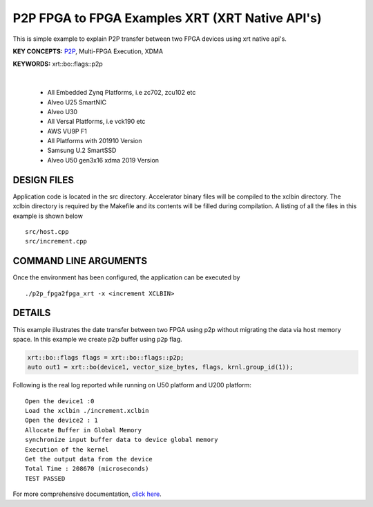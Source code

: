 P2P FPGA to FPGA Examples XRT (XRT Native API's)
================================================

This is simple example to explain P2P transfer between two FPGA devices using xrt native api's.

**KEY CONCEPTS:** `P2P <https://docs.xilinx.com/r/en-US/ug1393-vitis-application-acceleration/p2p>`__, Multi-FPGA Execution, XDMA

**KEYWORDS:** xrt::bo::flags::p2p

.. raw:: html

 <details>

.. raw:: html

 <summary> 

 <b>EXCLUDED PLATFORMS:</b>

.. raw:: html

 </summary>
|
..

 - All Embedded Zynq Platforms, i.e zc702, zcu102 etc
 - Alveo U25 SmartNIC
 - Alveo U30
 - All Versal Platforms, i.e vck190 etc
 - AWS VU9P F1
 - All Platforms with 201910 Version
 - Samsung U.2 SmartSSD
 - Alveo U50 gen3x16 xdma 2019 Version

.. raw:: html

 </details>

.. raw:: html

DESIGN FILES
------------

Application code is located in the src directory. Accelerator binary files will be compiled to the xclbin directory. The xclbin directory is required by the Makefile and its contents will be filled during compilation. A listing of all the files in this example is shown below

::

   src/host.cpp
   src/increment.cpp
   
COMMAND LINE ARGUMENTS
----------------------

Once the environment has been configured, the application can be executed by

::

   ./p2p_fpga2fpga_xrt -x <increment XCLBIN>

DETAILS
-------

This example illustrates the date transfer between two FPGA
using p2p without migrating the data via host memory space. In this example 
we create p2p buffer using ``p2p`` flag.

.. code:: cpp

   xrt::bo::flags flags = xrt::bo::flags::p2p;
   auto out1 = xrt::bo(device1, vector_size_bytes, flags, krnl.group_id(1));

Following is the real log reported while running on U50 platform and U200 platform:

::

   Open the device1 :0 
   Load the xclbin ./increment.xclbin
   Open the device2 : 1
   Allocate Buffer in Global Memory
   synchronize input buffer data to device global memory
   Execution of the kernel
   Get the output data from the device
   Total Time : 208670 (microseconds)
   TEST PASSED

For more comprehensive documentation, `click here <http://xilinx.github.io/Vitis_Accel_Examples>`__.